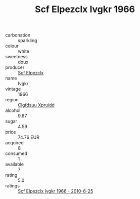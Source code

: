 :PROPERTIES:
:ID:                     119c19ac-b858-474f-a9f4-20509bb044ef
:END:
#+TITLE: Scf Elpezclx Ivgkr 1966

- carbonation :: sparkling
- colour :: white
- sweetness :: doux
- producer :: [[id:85267b00-1235-4e32-9418-d53c08f6b426][Scf Elpezclx]]
- name :: Ivgkr
- vintage :: 1966
- region :: [[id:a4524dba-3944-47dd-9596-fdc65d48dd10][Clgfdsuu Xpruidd]]
- alcohol :: 9.87
- sugar :: 4.59
- price :: 74.76 EUR
- acquired :: 8
- consumed :: 1
- available :: 7
- rating :: 5.0
- ratings :: [[id:bfc766f6-675e-489e-92c3-76839a440a89][Scf Elpezclx Ivgkr 1966 - 2010-6-25]]


